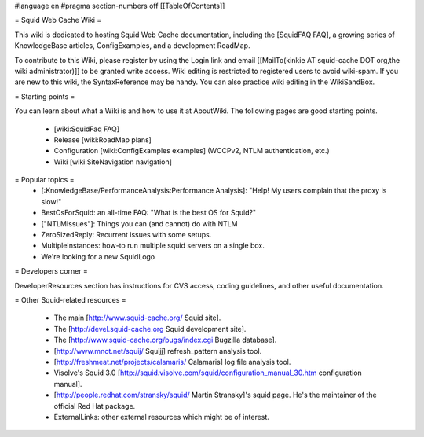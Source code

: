 #language en
#pragma section-numbers off
[[TableOfContents]]

= Squid Web Cache Wiki =

This wiki is dedicated to hosting Squid Web Cache documentation, including the [SquidFAQ FAQ], a growing series of KnowledgeBase articles, ConfigExamples, and a development RoadMap.

To contribute to this Wiki, please register by using the Login link and email [[MailTo(kinkie AT squid-cache DOT org,the wiki administrator)]] to be granted write access. Wiki editing is restricted to registered users to avoid wiki-spam. If you are new to this wiki, the SyntaxReference may be handy. You can also practice wiki editing in the WikiSandBox.

= Starting points =

You can learn about what a Wiki is and how to use it at AboutWiki. The following pages are good starting points.

 * [wiki:SquidFaq FAQ]
 * Release [wiki:RoadMap plans]
 * Configuration [wiki:ConfigExamples examples] (WCCPv2, NTLM authentication, etc.)
 * Wiki [wiki:SiteNavigation navigation]

= Popular topics =
 * [:KnowledgeBase/PerformanceAnalysis:Performance Analysis]: "Help! My users complain that the proxy is slow!"
 * BestOsForSquid: an all-time FAQ: "What is the best OS for Squid?"
 * ["NTLMIssues"]: Things you can (and cannot) do with NTLM
 * ZeroSizedReply: Recurrent issues with some setups.
 * MultipleInstances: how-to run multiple squid servers on a single box.
 * We're looking for a new SquidLogo

= Developers corner =

DeveloperResources section has instructions for CVS access, coding guidelines, and other useful documentation.

= Other Squid-related resources =

 * The main [http://www.squid-cache.org/ Squid site].
 * The [http://devel.squid-cache.org Squid development site].
 * The [http://www.squid-cache.org/bugs/index.cgi Bugzilla database].
 * [http://www.mnot.net/squij/ Squijj] refresh_pattern analysis tool.
 * [http://freshmeat.net/projects/calamaris/ Calamaris] log file analysis tool.
 * Visolve's Squid 3.0 [http://squid.visolve.com/squid/configuration_manual_30.htm configuration manual].
 * [http://people.redhat.com/stransky/squid/ Martin Stransky]'s squid page. He's the maintainer of the official Red Hat package.
 * ExternalLinks: other external resources which might be of interest.
